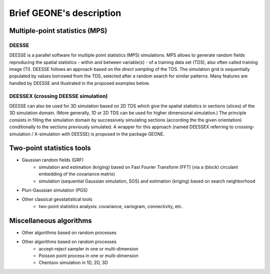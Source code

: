 Brief GEONE's description
*************************

Multiple-point statistics (MPS)
===============================

DEESSE
------
DEESSE is a parallel software for multiple point statistics (MPS) simulations. MPS allows to generate random fields reproducing the spatial statistics - within and between variable(s) - of a training data set (TDS), also often called training image (TI). DEESSE follows an approach based on the *direct sampling* of the TDS. The simulation grid is sequentially populated by values borrowed from the TDS, selected after a random search for similar patterns. Many features are handled by DEESSE and illustrated in the proposed examples below.

DEESSEX (crossing DEESSE simulation)
------------------------------------
DEESSE can also be used for 3D simulation based on 2D TDS which give the spatial statistics in sections (slices) of the 3D simulation domain. (More generally, 1D or 2D TDS can be used for higher dimensional simulation.) The principle consists in filling the simulation domain by successively simulating sections (according the the given orientation) conditionally to the sections previously simulated. A wrapper for this approach (named DEESSEX referring to crossing-simulation / X-simulation with DEESSE) is proposed in the package GEONE.

Two-point statistics tools
==========================
- Gaussian random fields (GRF)
    - simulation and estimation (kriging) based on Fast Fourier Transform (FFT) (via a (block) circulant embedding of the covariance matrix)
    - simulation (sequential Gaussian simulation, SGS) and estimation (kriging) based on search neighborhood
- Pluri-Gaussian simulation (PGS)
- Other classical geostatistical tools
    - two-point statistics analysis: covariance, variogram, connectivity, etc.

Miscellaneous algorithms
========================
- Other algorithms based on random processes
- Other algorithms based on random processes
    - accept-reject sampler in one or multi-dimension
    - Poisson point process in one or multi-dimension
    - Chentsov simulation in 1D, 2D, 3D
